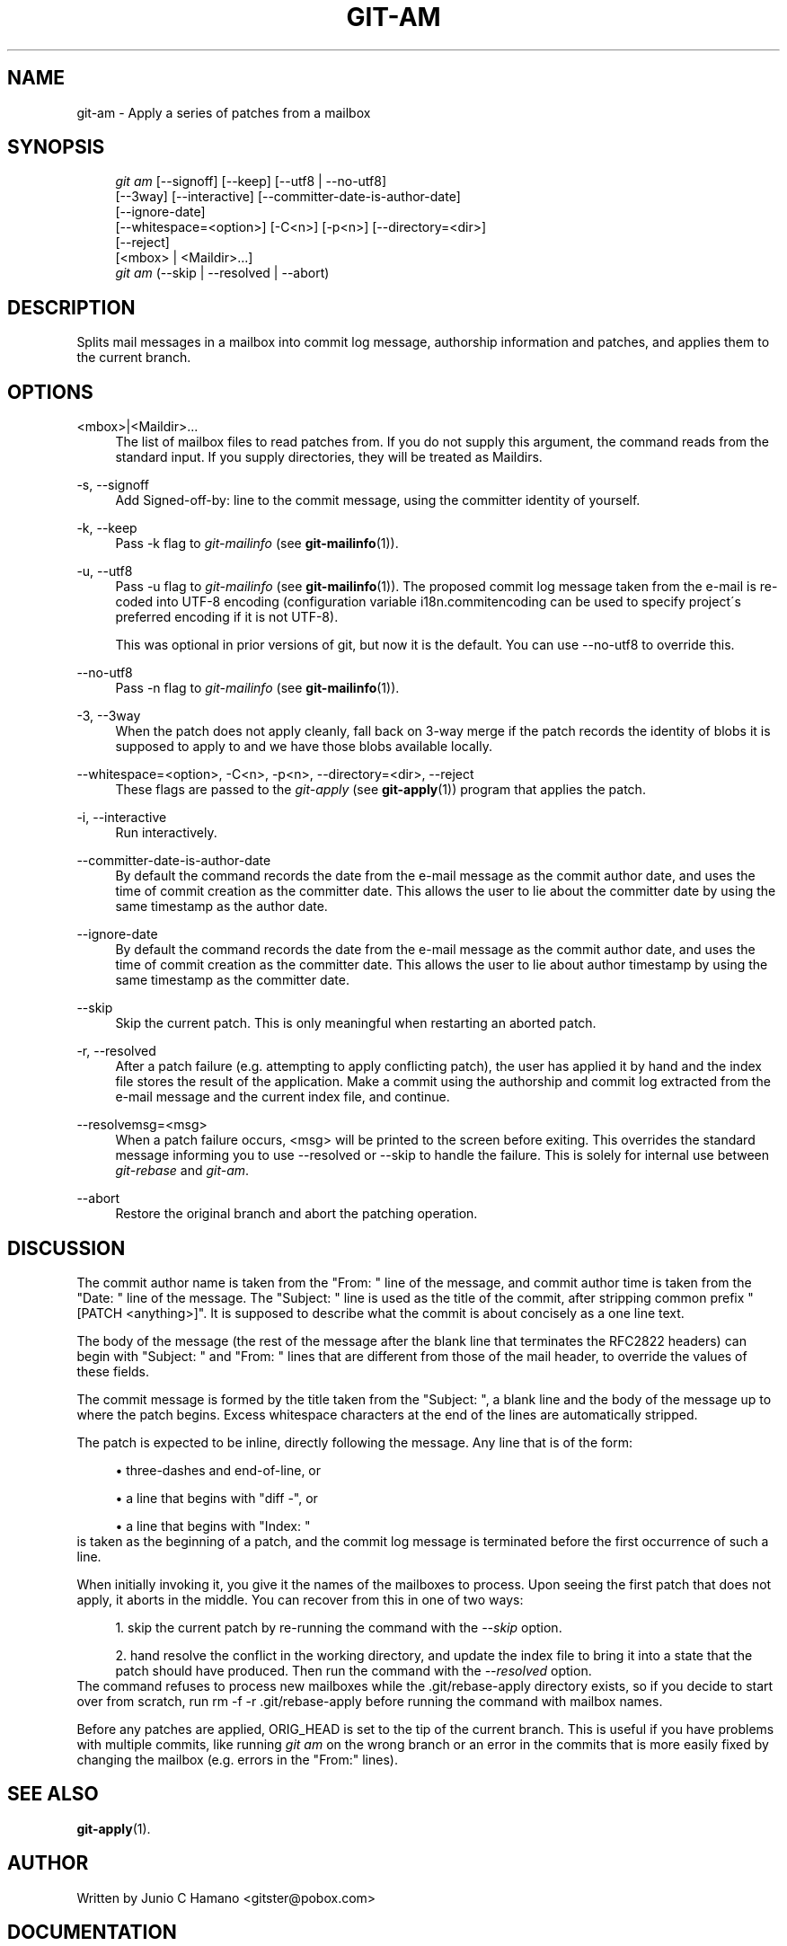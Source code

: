 .\"     Title: git-am
.\"    Author: 
.\" Generator: DocBook XSL Stylesheets v1.73.2 <http://docbook.sf.net/>
.\"      Date: 04/02/2009
.\"    Manual: Git Manual
.\"    Source: Git 1.6.2.rc2.22.g1d035
.\"
.TH "GIT\-AM" "1" "04/02/2009" "Git 1\.6\.2\.rc2\.22\.g1d035" "Git Manual"
.\" disable hyphenation
.nh
.\" disable justification (adjust text to left margin only)
.ad l
.SH "NAME"
git-am - Apply a series of patches from a mailbox
.SH "SYNOPSIS"
.sp
.RS 4
.nf
\fIgit am\fR [\-\-signoff] [\-\-keep] [\-\-utf8 | \-\-no\-utf8]
         [\-\-3way] [\-\-interactive] [\-\-committer\-date\-is\-author\-date]
         [\-\-ignore\-date]
         [\-\-whitespace=<option>] [\-C<n>] [\-p<n>] [\-\-directory=<dir>]
         [\-\-reject]
         [<mbox> | <Maildir>\&...]
\fIgit am\fR (\-\-skip | \-\-resolved | \-\-abort)
.fi
.RE
.SH "DESCRIPTION"
Splits mail messages in a mailbox into commit log message, authorship information and patches, and applies them to the current branch\.
.sp
.SH "OPTIONS"
.PP
<mbox>|<Maildir>\&...
.RS 4
The list of mailbox files to read patches from\. If you do not supply this argument, the command reads from the standard input\. If you supply directories, they will be treated as Maildirs\.
.RE
.PP
\-s, \-\-signoff
.RS 4
Add
Signed\-off\-by:
line to the commit message, using the committer identity of yourself\.
.RE
.PP
\-k, \-\-keep
.RS 4
Pass
\-k
flag to
\fIgit\-mailinfo\fR
(see
\fBgit-mailinfo\fR(1))\.
.RE
.PP
\-u, \-\-utf8
.RS 4
Pass
\-u
flag to
\fIgit\-mailinfo\fR
(see
\fBgit-mailinfo\fR(1))\. The proposed commit log message taken from the e\-mail is re\-coded into UTF\-8 encoding (configuration variable
i18n\.commitencoding
can be used to specify project\'s preferred encoding if it is not UTF\-8)\.
.sp
This was optional in prior versions of git, but now it is the default\. You can use
\-\-no\-utf8
to override this\.
.RE
.PP
\-\-no\-utf8
.RS 4
Pass
\-n
flag to
\fIgit\-mailinfo\fR
(see
\fBgit-mailinfo\fR(1))\.
.RE
.PP
\-3, \-\-3way
.RS 4
When the patch does not apply cleanly, fall back on 3\-way merge if the patch records the identity of blobs it is supposed to apply to and we have those blobs available locally\.
.RE
.PP
\-\-whitespace=<option>, \-C<n>, \-p<n>, \-\-directory=<dir>, \-\-reject
.RS 4
These flags are passed to the
\fIgit\-apply\fR
(see
\fBgit-apply\fR(1)) program that applies the patch\.
.RE
.PP
\-i, \-\-interactive
.RS 4
Run interactively\.
.RE
.PP
\-\-committer\-date\-is\-author\-date
.RS 4
By default the command records the date from the e\-mail message as the commit author date, and uses the time of commit creation as the committer date\. This allows the user to lie about the committer date by using the same timestamp as the author date\.
.RE
.PP
\-\-ignore\-date
.RS 4
By default the command records the date from the e\-mail message as the commit author date, and uses the time of commit creation as the committer date\. This allows the user to lie about author timestamp by using the same timestamp as the committer date\.
.RE
.PP
\-\-skip
.RS 4
Skip the current patch\. This is only meaningful when restarting an aborted patch\.
.RE
.PP
\-r, \-\-resolved
.RS 4
After a patch failure (e\.g\. attempting to apply conflicting patch), the user has applied it by hand and the index file stores the result of the application\. Make a commit using the authorship and commit log extracted from the e\-mail message and the current index file, and continue\.
.RE
.PP
\-\-resolvemsg=<msg>
.RS 4
When a patch failure occurs, <msg> will be printed to the screen before exiting\. This overrides the standard message informing you to use
\-\-resolved
or
\-\-skip
to handle the failure\. This is solely for internal use between
\fIgit\-rebase\fR
and
\fIgit\-am\fR\.
.RE
.PP
\-\-abort
.RS 4
Restore the original branch and abort the patching operation\.
.RE
.SH "DISCUSSION"
The commit author name is taken from the "From: " line of the message, and commit author time is taken from the "Date: " line of the message\. The "Subject: " line is used as the title of the commit, after stripping common prefix "[PATCH <anything>]"\. It is supposed to describe what the commit is about concisely as a one line text\.
.sp
The body of the message (the rest of the message after the blank line that terminates the RFC2822 headers) can begin with "Subject: " and "From: " lines that are different from those of the mail header, to override the values of these fields\.
.sp
The commit message is formed by the title taken from the "Subject: ", a blank line and the body of the message up to where the patch begins\. Excess whitespace characters at the end of the lines are automatically stripped\.
.sp
The patch is expected to be inline, directly following the message\. Any line that is of the form:
.sp
.sp
.RS 4
\h'-04'\(bu\h'+03'three\-dashes and end\-of\-line, or
.RE
.sp
.RS 4
\h'-04'\(bu\h'+03'a line that begins with "diff \-", or
.RE
.sp
.RS 4
\h'-04'\(bu\h'+03'a line that begins with "Index: "
.RE
is taken as the beginning of a patch, and the commit log message is terminated before the first occurrence of such a line\.
.sp
When initially invoking it, you give it the names of the mailboxes to process\. Upon seeing the first patch that does not apply, it aborts in the middle\. You can recover from this in one of two ways:
.sp
.sp
.RS 4
\h'-04' 1.\h'+02'skip the current patch by re\-running the command with the
\fI\-\-skip\fR
option\.
.RE
.sp
.RS 4
\h'-04' 2.\h'+02'hand resolve the conflict in the working directory, and update the index file to bring it into a state that the patch should have produced\. Then run the command with the
\fI\-\-resolved\fR
option\.
.RE
The command refuses to process new mailboxes while the \.git/rebase\-apply directory exists, so if you decide to start over from scratch, run rm \-f \-r \.git/rebase\-apply before running the command with mailbox names\.
.sp
Before any patches are applied, ORIG_HEAD is set to the tip of the current branch\. This is useful if you have problems with multiple commits, like running \fIgit am\fR on the wrong branch or an error in the commits that is more easily fixed by changing the mailbox (e\.g\. errors in the "From:" lines)\.
.sp
.SH "SEE ALSO"
\fBgit-apply\fR(1)\.
.sp
.SH "AUTHOR"
Written by Junio C Hamano <gitster@pobox\.com>
.sp
.SH "DOCUMENTATION"
Documentation by Petr Baudis, Junio C Hamano and the git\-list <git@vger\.kernel\.org>\.
.sp
.SH "GIT"
Part of the \fBgit\fR(1) suite
.sp
